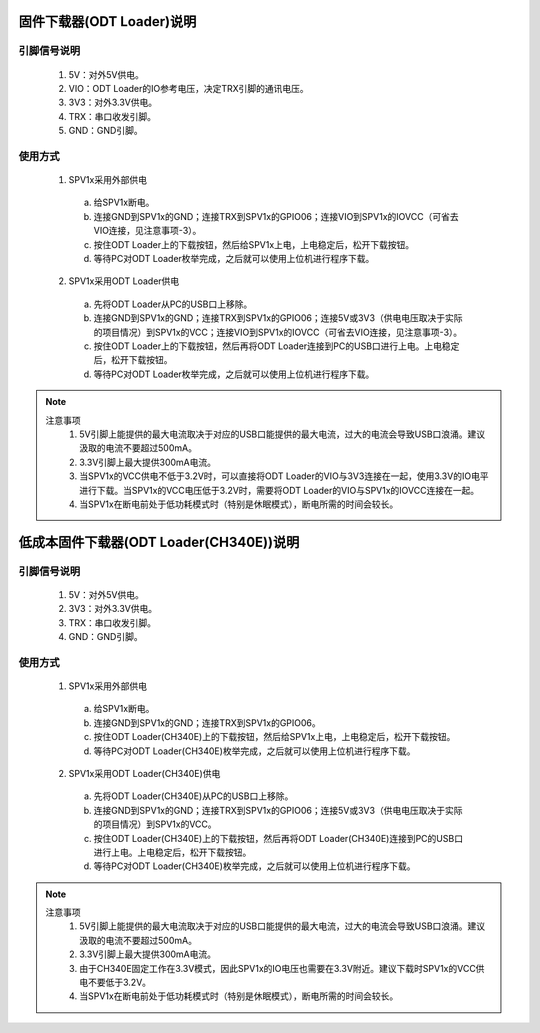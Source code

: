 .. _odt_loader:

固件下载器(ODT Loader)说明
==========================

.. image:: ../../_static/kiwi-odt-loader.png
   :align: center
   :width: 512 px

引脚信号说明
--------------------------

 1. 5V：对外5V供电。
 2. VIO：ODT Loader的IO参考电压，决定TRX引脚的通讯电压。
 3. 3V3：对外3.3V供电。
 4. TRX：串口收发引脚。
 5. GND：GND引脚。

使用方式
--------------------------

 1. SPV1x采用外部供电

  a. 给SPV1x断电。
  b. 连接GND到SPV1x的GND；连接TRX到SPV1x的GPIO06；连接VIO到SPV1x的IOVCC（可省去VIO连接，见注意事项-3）。
  c. 按住ODT Loader上的下载按钮，然后给SPV1x上电，上电稳定后，松开下载按钮。
  d. 等待PC对ODT Loader枚举完成，之后就可以使用上位机进行程序下载。

 2. SPV1x采用ODT Loader供电

  a. 先将ODT Loader从PC的USB口上移除。
  b. 连接GND到SPV1x的GND；连接TRX到SPV1x的GPIO06；连接5V或3V3（供电电压取决于实际的项目情况）到SPV1x的VCC；连接VIO到SPV1x的IOVCC（可省去VIO连接，见注意事项-3）。
  c. 按住ODT Loader上的下载按钮，然后再将ODT Loader连接到PC的USB口进行上电。上电稳定后，松开下载按钮。
  d. 等待PC对ODT Loader枚举完成，之后就可以使用上位机进行程序下载。

.. note::

 注意事项
  1. 5V引脚上能提供的最大电流取决于对应的USB口能提供的最大电流，过大的电流会导致USB口浪涌。建议汲取的电流不要超过500mA。
  2. 3.3V引脚上最大提供300mA电流。
  3. 当SPV1x的VCC供电不低于3.2V时，可以直接将ODT Loader的VIO与3V3连接在一起，使用3.3V的IO电平进行下载。当SPV1x的VCC电压低于3.2V时，需要将ODT Loader的VIO与SPV1x的IOVCC连接在一起。
  4. 当SPV1x在断电前处于低功耗模式时（特别是休眠模式），断电所需的时间会较长。


低成本固件下载器(ODT Loader(CH340E))说明
====================================================

引脚信号说明
--------------------------

 1. 5V：对外5V供电。
 2. 3V3：对外3.3V供电。
 3. TRX：串口收发引脚。
 4. GND：GND引脚。

使用方式
--------------------------

 1. SPV1x采用外部供电

  a. 给SPV1x断电。
  b. 连接GND到SPV1x的GND；连接TRX到SPV1x的GPIO06。
  c. 按住ODT Loader(CH340E)上的下载按钮，然后给SPV1x上电，上电稳定后，松开下载按钮。
  d. 等待PC对ODT Loader(CH340E)枚举完成，之后就可以使用上位机进行程序下载。

 2. SPV1x采用ODT Loader(CH340E)供电

  a. 先将ODT Loader(CH340E)从PC的USB口上移除。
  b. 连接GND到SPV1x的GND；连接TRX到SPV1x的GPIO06；连接5V或3V3（供电电压取决于实际的项目情况）到SPV1x的VCC。
  c. 按住ODT Loader(CH340E)上的下载按钮，然后再将ODT Loader(CH340E)连接到PC的USB口进行上电。上电稳定后，松开下载按钮。
  d. 等待PC对ODT Loader(CH340E)枚举完成，之后就可以使用上位机进行程序下载。

.. note::

 注意事项
  1. 5V引脚上能提供的最大电流取决于对应的USB口能提供的最大电流，过大的电流会导致USB口浪涌。建议汲取的电流不要超过500mA。
  2. 3.3V引脚上最大提供300mA电流。
  3. 由于CH340E固定工作在3.3V模式，因此SPV1x的IO电压也需要在3.3V附近。建议下载时SPV1x的VCC供电不要低于3.2V。
  4. 当SPV1x在断电前处于低功耗模式时（特别是休眠模式），断电所需的时间会较长。

